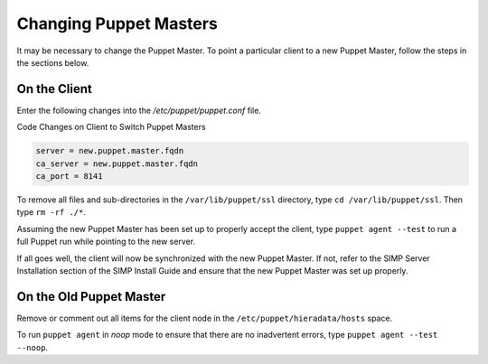 Changing Puppet Masters
=======================

It may be necessary to change the Puppet Master. To point a particular
client to a new Puppet Master, follow the steps in the sections below.

On the Client
-------------

Enter the following changes into the */etc/puppet/puppet.conf* file.

Code Changes on Client to Switch Puppet Masters

.. code-block:: ruby

  server = new.puppet.master.fqdn
  ca_server = new.puppet.master.fqdn
  ca_port = 8141


To remove all files and sub-directories in the ``/var/lib/puppet/ssl``
directory, type ``cd /var/lib/puppet/ssl``. Then type ``rm -rf ./*``.

Assuming the new Puppet Master has been set up to properly accept the
client, type ``puppet agent --test`` to run a full Puppet run while
pointing to the new server.

If all goes well, the client will now be synchronized with the new
Puppet Master. If not, refer to the SIMP Server Installation section of
the SIMP Install Guide and ensure that the new Puppet Master was set up
properly.

On the Old Puppet Master
------------------------

Remove or comment out all items for the client node in the ``/etc/puppet/hieradata/hosts`` space.

To run ``puppet agent`` in *noop* mode to ensure that there are no
inadvertent errors, type ``puppet agent --test --noop``.
